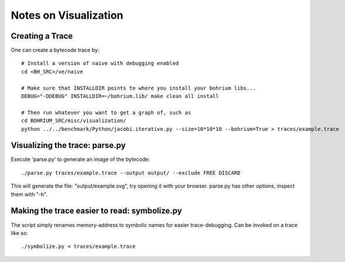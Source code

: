 ======================
Notes on Visualization
======================

Creating a Trace
================

One can create a bytecode trace by::

    # Install a version of naive with debugging enabled
    cd <BH_SRC>/ve/naive

    # Make sure that INSTALLDIR points to where you install your bohrium libs...
    DEBUG="-DDEBUG" INSTALLDIR=~/bohrium.lib/ make clean all install

    # Then run whatever you want to get a graph of, such as
    cd BOHRIUM_SRC/misc/visualization/
    python ../../benchmark/Python/jacobi.iterative.py --size=10*10*10 --bohrium=True > traces/example.trace

Visualizing the trace: parse.py
===============================

Execute 'parse.py' to generate an image of the bytecode::

    ./parse.py traces/example.trace --output output/ --exclude FREE DISCARD

This will generate the file: "output/example.svg", try opening it with your browser.
parse.py has other options, inspect them with "-h".

Making the trace easier to read: symbolize.py
=============================================

The script simply renames memory-address to symbolic names for easier trace-debugging.
Can be invoked on a trace like so::

    ./symbolize.py < traces/example.trace
